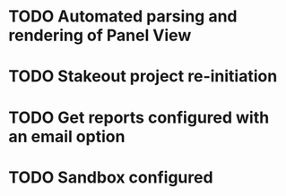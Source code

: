 
* TODO Automated parsing and rendering of Panel View

* TODO Stakeout project re-initiation 

* TODO Get reports configured with an email option 

* TODO Sandbox configured
